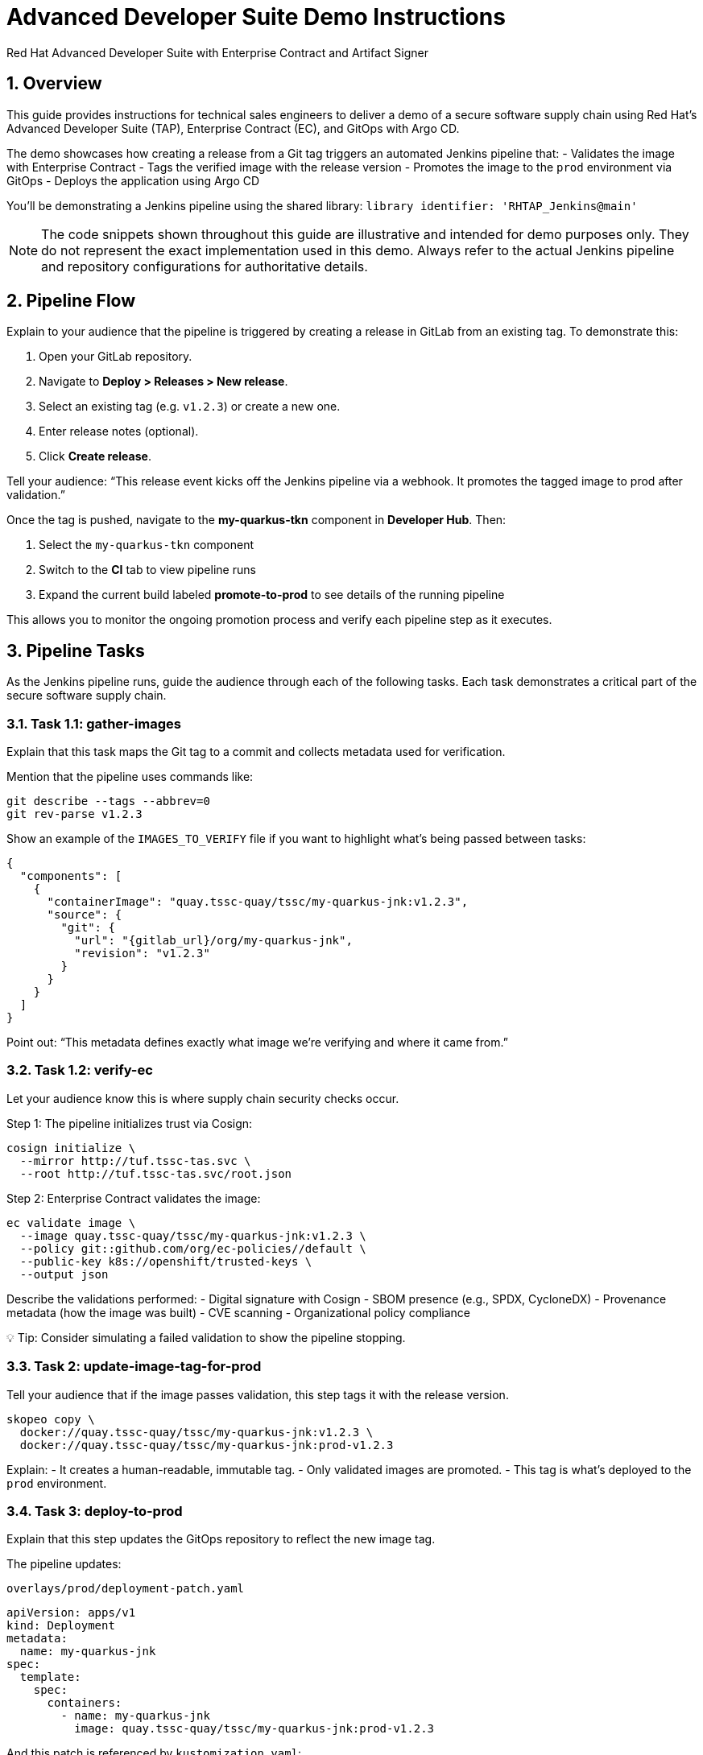 = Advanced Developer Suite Demo Instructions
Red Hat Advanced Developer Suite with Enterprise Contract and Artifact Signer
:icons: font
:sectnums:
:source-highlighter: rouge

== Overview

This guide provides instructions for technical sales engineers to deliver a demo of a secure software supply chain using Red Hat’s Advanced Developer Suite (TAP), Enterprise Contract (EC), and GitOps with Argo CD.

The demo showcases how creating a release from a Git tag triggers an automated Jenkins pipeline that:
- Validates the image with Enterprise Contract
- Tags the verified image with the release version
- Promotes the image to the `prod` environment via GitOps
- Deploys the application using Argo CD

You’ll be demonstrating a Jenkins pipeline using the shared library:
`library identifier: 'RHTAP_Jenkins@main'`

[NOTE]
====
The code snippets shown throughout this guide are illustrative and intended for demo purposes only. They do not represent the exact implementation used in this demo. Always refer to the actual Jenkins pipeline and repository configurations for authoritative details.
====

== Pipeline Flow

Explain to your audience that the pipeline is triggered by creating a release in GitLab from an existing tag. To demonstrate this:

1. Open your GitLab repository.
2. Navigate to *Deploy > Releases > New release*.
3. Select an existing tag (e.g. `v1.2.3`) or create a new one.
4. Enter release notes (optional).
5. Click *Create release*.

Tell your audience: “This release event kicks off the Jenkins pipeline via a webhook. It promotes the tagged image to prod after validation.”

Once the tag is pushed, navigate to the *my-quarkus-tkn* component in **Developer Hub**. Then:

. Select the `my-quarkus-tkn` component
. Switch to the **CI** tab to view pipeline runs
. Expand the current build labeled **promote-to-prod** to see details of the running pipeline

This allows you to monitor the ongoing promotion process and verify each pipeline step as it executes.

== Pipeline Tasks

As the Jenkins pipeline runs, guide the audience through each of the following tasks. Each task demonstrates a critical part of the secure software supply chain.

=== Task 1.1: gather-images

Explain that this task maps the Git tag to a commit and collects metadata used for verification.

Mention that the pipeline uses commands like:

[source,bash]
----
git describe --tags --abbrev=0
git rev-parse v1.2.3
----

Show an example of the `IMAGES_TO_VERIFY` file if you want to highlight what’s being passed between tasks:

[source,json]
----
{
  "components": [
    {
      "containerImage": "quay.tssc-quay/tssc/my-quarkus-jnk:v1.2.3",
      "source": {
        "git": {
          "url": "{gitlab_url}/org/my-quarkus-jnk",
          "revision": "v1.2.3"
        }
      }
    }
  ]
}
----

Point out: “This metadata defines exactly what image we’re verifying and where it came from.”

=== Task 1.2: verify-ec

Let your audience know this is where supply chain security checks occur.

Step 1: The pipeline initializes trust via Cosign:

[source,bash]
----
cosign initialize \
  --mirror http://tuf.tssc-tas.svc \
  --root http://tuf.tssc-tas.svc/root.json
----

Step 2: Enterprise Contract validates the image:

[source,bash]
----
ec validate image \
  --image quay.tssc-quay/tssc/my-quarkus-jnk:v1.2.3 \
  --policy git::github.com/org/ec-policies//default \
  --public-key k8s://openshift/trusted-keys \
  --output json
----

Describe the validations performed:
- Digital signature with Cosign
- SBOM presence (e.g., SPDX, CycloneDX)
- Provenance metadata (how the image was built)
- CVE scanning
- Organizational policy compliance

💡 Tip: Consider simulating a failed validation to show the pipeline stopping.

=== Task 2: update-image-tag-for-prod

Tell your audience that if the image passes validation, this step tags it with the release version.

[source,bash]
----
skopeo copy \
  docker://quay.tssc-quay/tssc/my-quarkus-jnk:v1.2.3 \
  docker://quay.tssc-quay/tssc/my-quarkus-jnk:prod-v1.2.3
----

Explain:
- It creates a human-readable, immutable tag.
- Only validated images are promoted.
- This tag is what’s deployed to the `prod` environment.

=== Task 3: deploy-to-prod

Explain that this step updates the GitOps repository to reflect the new image tag.

The pipeline updates:

`overlays/prod/deployment-patch.yaml`

[source,yaml]
----
apiVersion: apps/v1
kind: Deployment
metadata:
  name: my-quarkus-jnk
spec:
  template:
    spec:
      containers:
        - name: my-quarkus-jnk
          image: quay.tssc-quay/tssc/my-quarkus-jnk:prod-v1.2.3
----

And this patch is referenced by `kustomization.yaml`:

[source,yaml]
----
apiVersion: kustomize.config.k8s.io/v1beta1
kind: Kustomization
resources:
  - ../../base
patchesStrategicMerge:
  - deployment-patch.yaml
----

Mention:
- Jenkins commits and pushes this update to the GitOps repo.
- Argo CD automatically detects the change and syncs it to the `prod` cluster.

== 📘 Wrap-Up

=== Summary of Tasks

|===
|Task | Description

| Git Release
| Triggered via GitLab Release from Tag

| 1.1 gather-images
| Resolves tag to commit, generates `IMAGES_TO_VERIFY`

| 1.2 verify-ec
| Validates signature, SBOM, provenance, CVEs, policy

| 2 update-image-tag-for-prod
| Tags validated image with Git version

| 3 Update GitOps Repo and Promote to `prod` via Overlay
| Updates `overlays/prod` to trigger Argo CD deployment
|===

== 💡 Key Takeaways

- Creating a release from a Git tag triggers the secure promotion pipeline.
- Enterprise Contract ensures only compliant images move forward.
- Jenkins shared library `RHTAP_Jenkins@main` encapsulates best practices.
- GitOps overlays manage environment-specific configuration.
- Argo CD continuously ensures the cluster matches Git.

== 🧩 Optional Enhancements

Use these if you want to go deeper during the demo:

- Simulate a failed validation (e.g., use an unsigned image)
- Show image tags in Quay: `:v1.2.3` and `:prod-v1.2.3`
- Demo Argo CD UI syncing to `prod`
- Display the Enterprise Contract policy bundle
- Explain that `stage` promotion follows a similar process but uses a different overlay and trigger

